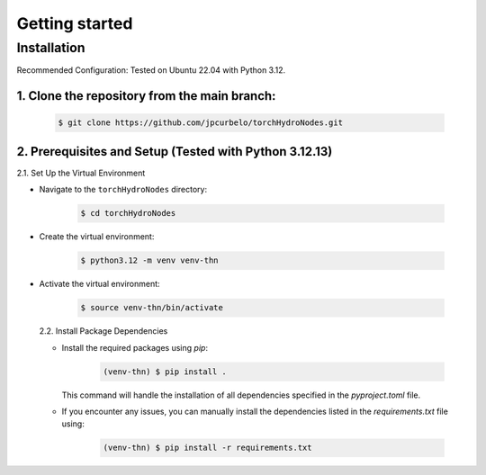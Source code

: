 Getting started
===============

Installation
------------
Recommended Configuration: Tested on Ubuntu 22.04 with Python 3.12.

1. Clone the repository from the main branch:
^^^^^^^^^^^^^^^^^^^^^^^^^^^^^^^^^^^^^^^^^^^^^^

   .. code-block:: bash

      $ git clone https://github.com/jpcurbelo/torchHydroNodes.git

2. Prerequisites and Setup (Tested with Python 3.12.13)
^^^^^^^^^^^^^^^^^^^^^^^^^^^^^^^^^^^^^^^^^^^^^^^^^^^^^^^^

2.1. Set Up the Virtual Environment

- Navigate to the ``torchHydroNodes`` directory:

   .. code-block:: bash

      $ cd torchHydroNodes

- Create the virtual environment:

   .. code-block:: bash

      $ python3.12 -m venv venv-thn

- Activate the virtual environment:

    .. code-block:: bash

      $ source venv-thn/bin/activate

  2.2. Install Package Dependencies

  - Install the required packages using `pip`:

      .. code-block:: bash

        (venv-thn) $ pip install .

    This command will handle the installation of all dependencies specified in the `pyproject.toml` file. 

  - If you encounter any issues, you can manually install the dependencies listed in the `requirements.txt` file using:

      .. code-block:: bash

        (venv-thn) $ pip install -r requirements.txt
